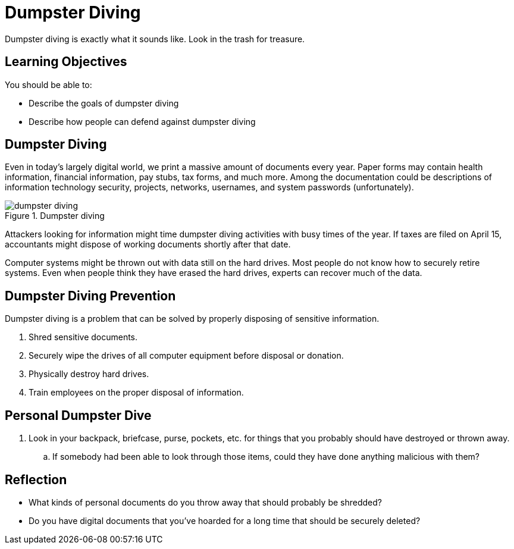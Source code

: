= Dumpster Diving

Dumpster diving is exactly what it sounds like. Look in the trash for treasure.

== Learning Objectives

You should be able to:

* Describe the goals of dumpster diving
* Describe how people can defend against dumpster diving

== Dumpster Diving

Even in today's largely digital world, we print a massive amount of documents every year. Paper forms may contain health information, financial information, pay stubs, tax forms, and much more. Among the documentation could be descriptions of information technology security, projects, networks, usernames, and system passwords (unfortunately).

.Dumpster diving
image::dumpster_diving.drawio.png[dumpster diving]

Attackers looking for information might time dumpster diving activities with busy times of the year. If taxes are filed on April 15, accountants might dispose of working documents shortly after that date.

Computer systems might be thrown out with data still on the hard drives. Most people do not know how to securely retire systems. Even when people think they have erased the hard drives, experts can recover much of the data.

== Dumpster Diving Prevention

Dumpster diving is a problem that can be solved by properly disposing of sensitive information.

. Shred sensitive documents.
. Securely wipe the drives of all computer equipment before disposal or donation.
. Physically destroy hard drives.
. Train employees on the proper disposal of information.

== Personal Dumpster Dive

. Look in your backpack, briefcase, purse, pockets, etc. for things that you probably should have destroyed or thrown away.
.. If somebody had been able to look through those items, could they have done anything malicious with them?

== Reflection

* What kinds of personal documents do you throw away that should probably be shredded?
* Do you have digital documents that you've hoarded for a long time that should be securely deleted?

